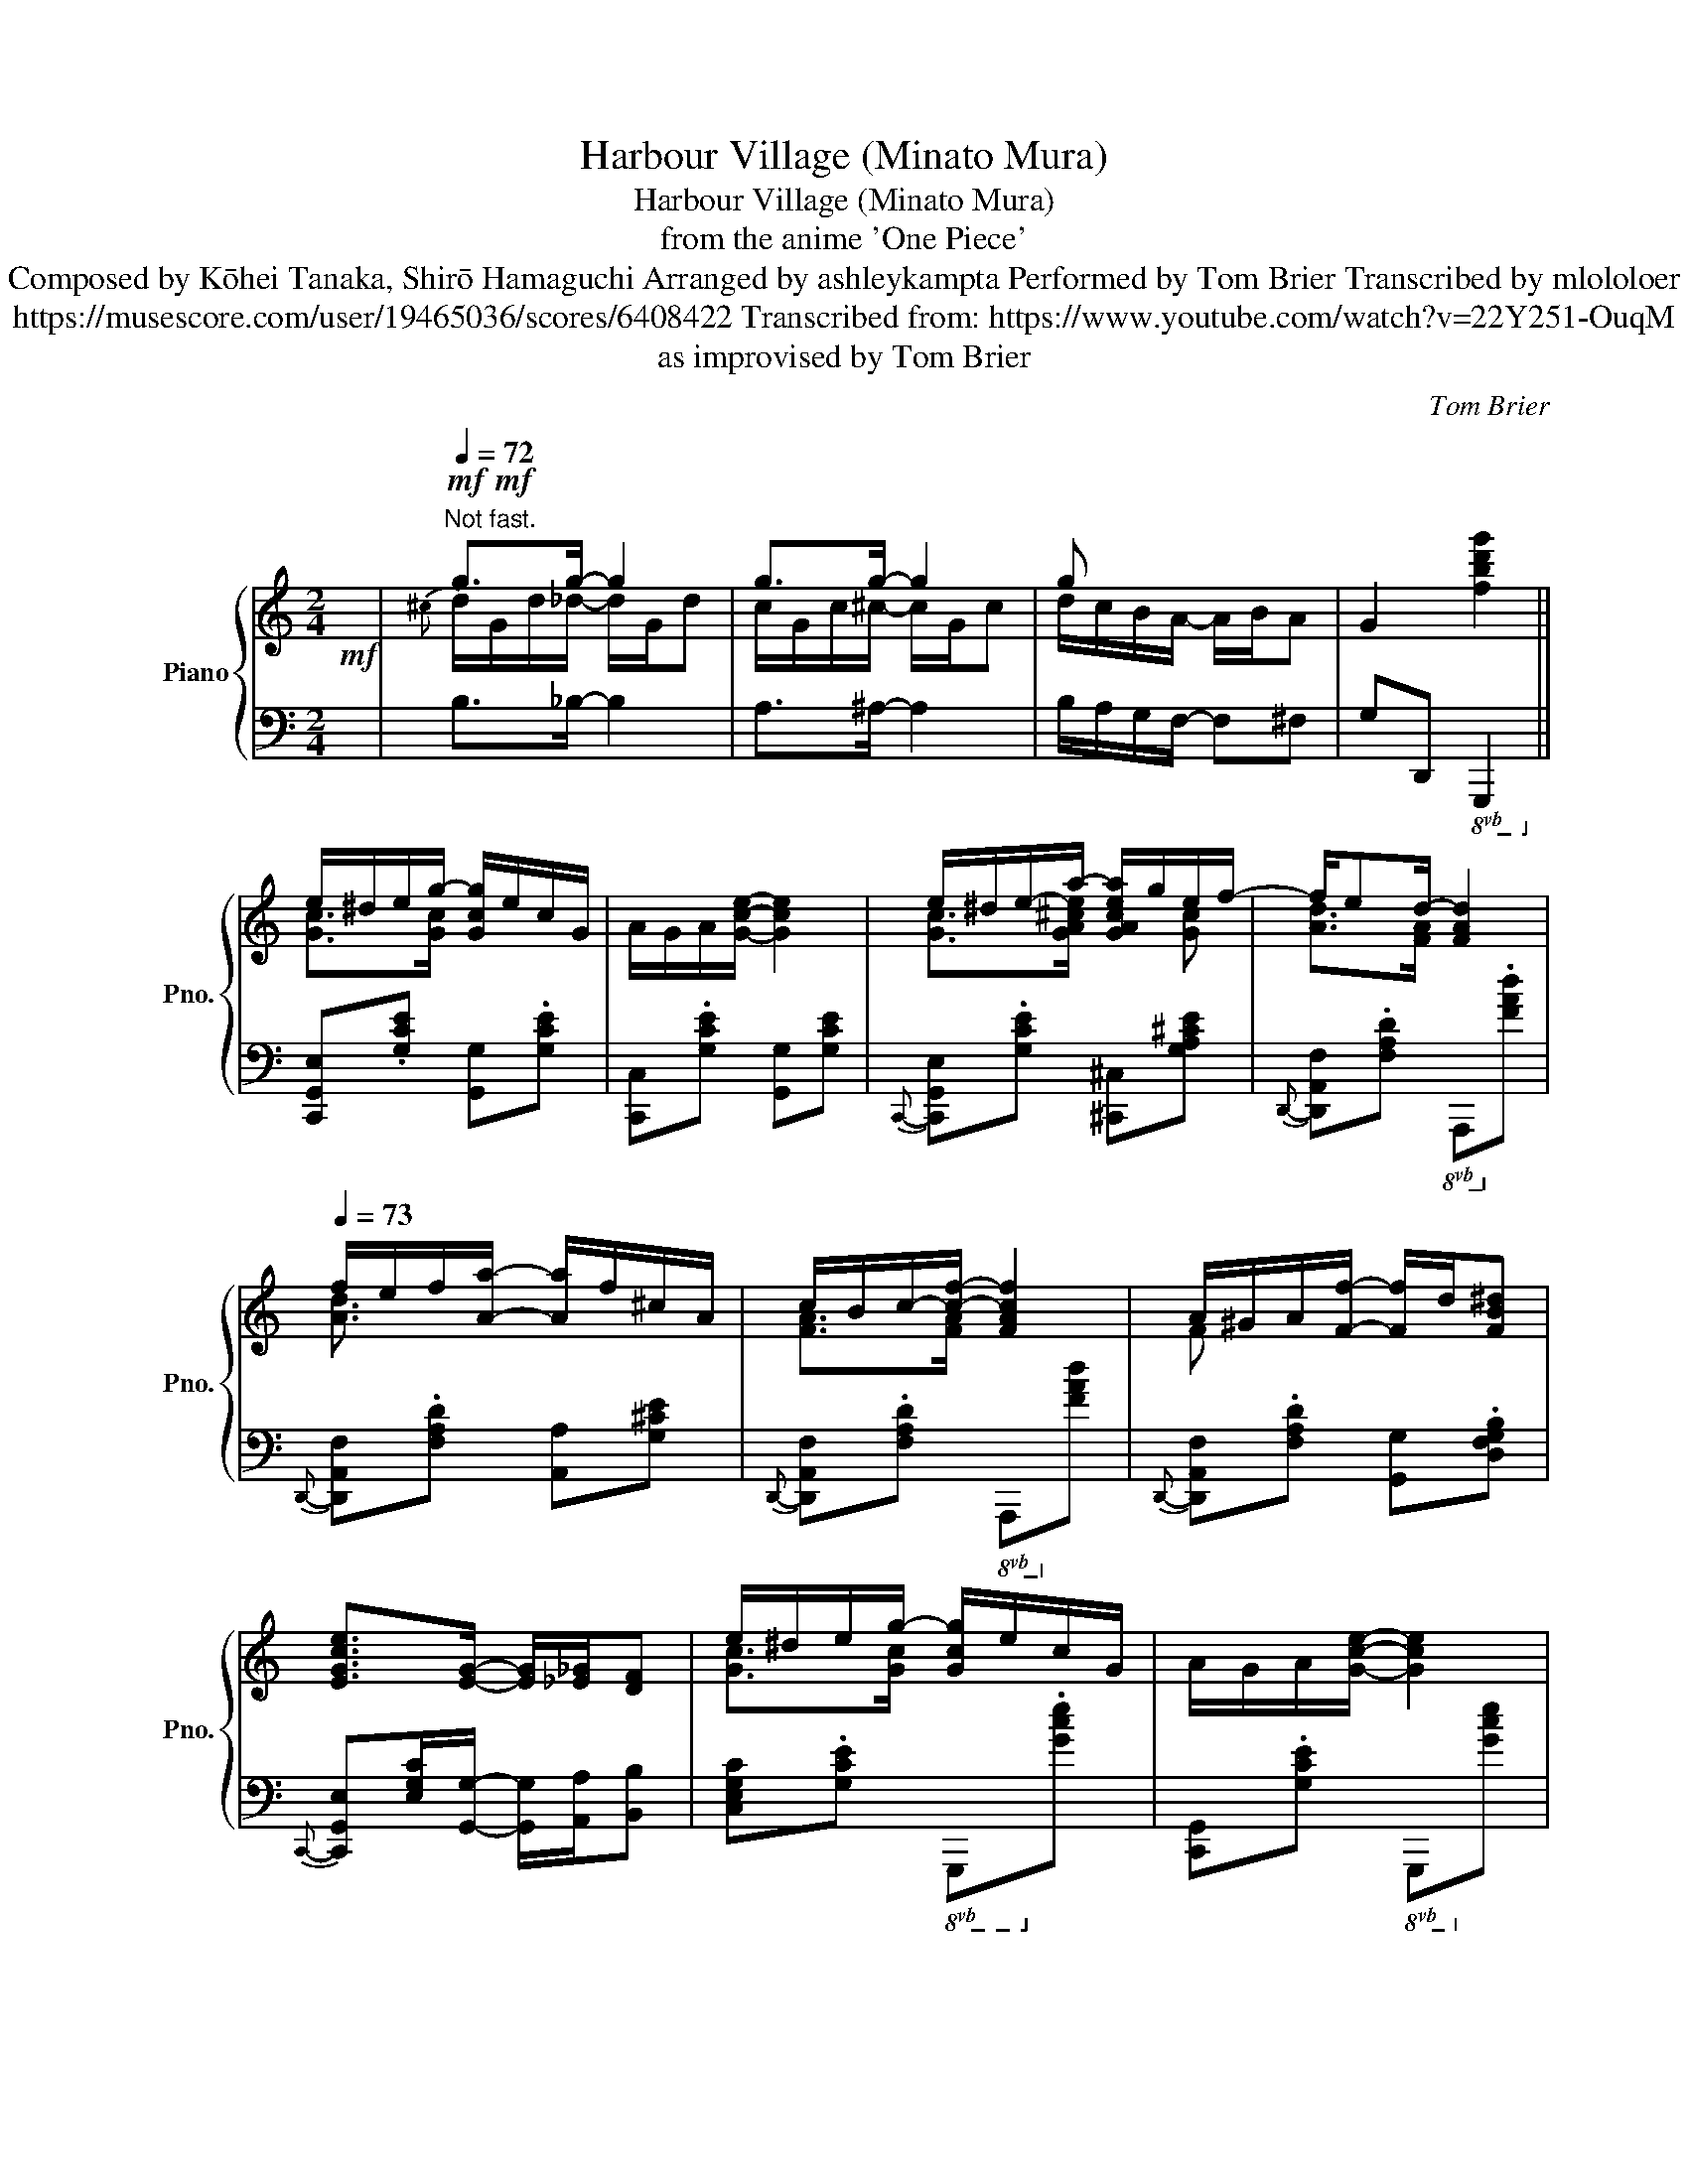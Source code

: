 X:1
T:Harbour Village (Minato Mura)
T:Harbour Village (Minato Mura)
T:from the anime 'One Piece'
T:Composed by Kōhei Tanaka, Shirō Hamaguchi Arranged by ashleykampta Performed by Tom Brier Transcribed by mlololoer 
T:https://musescore.com/user/19465036/scores/6408422 Transcribed from: https://www.youtube.com/watch?v=22Y251-OuqM 
T:as improvised by Tom Brier
C:Tom Brier
%%score { ( 1 3 ) | ( 2 4 ) }
L:1/8
M:2/4
K:C
V:1 treble nm="Piano" snm="Pno."
V:3 treble 
V:2 bass 
V:4 bass 
V:1
!mf! x/ |[Q:1/4=72]"^Not fast."!mf!!mf! g>g- g2 | g>g- g2 | g x x2 | G2 [fbd'g']2 || %5
 e/^d/e/g/- [Gcg]/e/c/G/ | A/G/A/[Gce]/- [Gce]2 | e/^d/e/-a/- [GAcea]/g/e/f/- | f/ed/- [FAd]2 | %9
[Q:1/4=73] f/e/f/[Aa]/- [Aa]/f/^c/A/ | c/B/c/-[cf]/- [FAcf]2 | A/^G/A/[Ff]/- [Ff]/d/[FB^d] | %12
 [EGce]>[EG]- [EG]/[_E_G]/[DF] | e/^d/e/g/- [Gcg]/e/c/G/ | A/G/A/[Gce]/- [Gce]2 | %15
 e/^d/e/-[ea]/- [GAcea]/g/e/g/ | [Adf][FA]/A/- A/B/c/d/ | [ce]/G/A/[eg]/- [eg]/G/A/[eg]/- | %18
 [eg]/G/[df] [Ace]2 | [_A_e]/d/c/A/ [FAc]/[FAc][=EGc]/- | [EGc]2 z2 || %21
{c^cd^d} [G=ce]>[Gcg]- [Gcg]/e/c/G/ |{G^G} A/{=G^G}A[=Gce]/- [Gce]2 | %23
{c^cd^d} e/[Gg]/e/g/ [A!courtesy!^cea]/g/[Ace]/g/ | .[Adf]/{^d}[Ge][FA=d]/- [FAd]/B/A/F/ | %25
 [Adf]/e/f/[A^ca]/- [Aca]/f/c/A/ | [Fc]/B/c/[FAf]/- [FAf]2 | %27
{FG^G} A/!courtesy!^G/A/[FAf]/- [FAf]/d/^d | [EGce]>[EG]- [EG]/[_E_G]/[DF] | %29
{c^cd^d} e/d/e/[G=cg]/- [Gcg]/e/c |{G^G} A/=G/A/[Gce]/- [Gce]2 | %31
{cd^d} e/d/e/[A^ca]/- [Aca]/g/e/g/ | [Adf]A/A/- A/B/c/d/ | [ce]/G/A/[eg]/- [eg]/G/A/[eg]/- | %34
 [eg]/G/[df] [Ace]2 |{d} _e/d/c/_A/ [FAc]/[FAc][EGc]/- | [EGc]/[CE]/[CE]/C/ [DF][^D^F] | %37
 [eg]/G/A/[eg]/- [eg]/G/A/[eg]/- | [eg]/G/[df] [Ace]2 | [_E_A_e]/d/c/A/ [FAc]/[FAc]G/- | %40
 [EGc] z z2 ||!mf!{A^AB} c/F/=A/c/ [^FB]/^D/[FA]/B/ | A/[EG][Gce]/- [Gce]/G/c/e/ | %43
 [FBf]/[FBd][FBdg]/- [FBdg]/G/B/d/ | [^da]/[eg]{d}[G_Be]/- [GBe]/=d/[GBc]/F/ | %45
 [Ac]/F/A/[^Fd]/- [Fd]/[Fc]/d/^d/ | e/[Gc][Acea]/- [Acea]/A/c/e/ | %47
 [Bb]/g/e/[A^dg]/- [Ad-g]/[Ad^f]/B/G/- | [GBe]/e/^d/e/ [G^Ag]/e/^c/A/ | %49
 [FAd]/F/A/[FBe]/- [FBe]/[Fd]/B/G/ |{^d} e/[Ge]-[G^A^ceg]/- [GAceg]/G/A/g/ | %51
 [Gdf]/[Gdf][B^d^fb]/- [Bdfb]/B/[dfa]/b/ | [ceg]/[ceg][ce^gc']/- [cegc']/c/e/g/ | %53
 [dfad']/[cc'][B^d^fb]/- [Bdfb]/[cc']/[Ada]/[_A_a]/ | [Gg]>[G^cf]- [Gcf]/e/(3A/_A/G/ | %55
 ^F/-[FAce]F/ _e/c/_A/e/ | [FBd]2 z2 ||[Q:1/4=74] [Gce]/^d/e/[Gcg]/- [Gcg]/e/c/G/ | %58
{^G} A/=G/A/[Gce]/- [Gce]2 | [Gce]/^d/e/[^ca]/- [ca]/g/[ce]/g/ | [Af]/d/[Ge]/[FAd]/- [FAd]2 | %61
{Ade} f/e/f/[A^ca]/- [Aca]/f/c/A/ | [FAc]/B/c/[FAf]/- [FAf]2 | %63
 [FA]/^G/A/[FAcf]/- [FAcf]/^c/[Fd]/^d/ | [Ge]/[^D^F]/[EG]/[=FA]/ [EG]/[_E_G]/[=DF]/=G/- | %65
 [Gce]/^d/e/[Gcg]/- [Gcg]/e/c/G/4^G/4 | A/^G/A/[=Gce]/- [Gce]/G/A/c/ | %67
 [Ge]/^d/e/[G^ca]/- [Gca]/g/[Gce]/g/ | [Adf]/{^G}[FA]A/- A/B/c/d/ | %69
 [ce]/G/A/[eg]/- [eg]/G/A/[eg]/- | [eg]/G/[df] [Ace]2 | _e/d/c/_A/ [FAc]/[FAc]G/- | %72
 [EGc] z [cegc']2 || [gc']/c/e/[^gc'd']/- [gc'd']/d/f/g/ | [ege']/_b/.[dd'] [cgbc']>C- | %75
 [CG_Bc]/C/G/[DBd]/- [DBd]/G/[^D^d]/G/ | [E_Be]/G/[Dd] [CGBc]^G/A/- || %77
[K:F][Q:1/4=75]!mf! [Afa]/.[dfad'][cfac']/- [cfac']^G/A/- | %78
 [Afa]/.[dd'][c^fac']/- [cfac']/[cfa]^A/ | =B/[Bfa]/[eg]/B/- [B_e_g]/[Bdf]^A,/ | %80
 =B,/[FA]/B,/[EG]/- [EG]/[_E_G]/[DF]/[^D^d]/ | [EBe]/[Aca][GBceg]/- [GBceg]/[dd']/[cgbc']/[^D^d]/ | %82
 [EBe]/[Aca][GBeg]/- [GBeg]/e/d/c/ | [FBf]/d/c/B/ [F^Gf]/[FGd]F/- | %84
 [FAc]/d/[^DA]/[EBc]/- [EBc]/[EGB][^G^g]/ |!mf! [Acfa]/.[dd'][cfc']/- [cfc']/a/f/[^G^g]/ | %86
 [Aa]/[dfd'][c^fc']/- [cfc']/a/f/d/- | [dgb]/B/d/g/ [A^fa]/[^Ff][GBdg]/- | %88
 [GBdg]/d/B/[F_A_df]/- [FAdf]/[Ee]/[Ff]/[Gg]/ | [Acfa]/[cc'][cd^fad']/- [cdfad']/c'/[ca]/f/ | %90
 [f^g]/a/[fg]/a/ [_B=g]/c/d/[Acf]/- | [Acf]/f/[Ac]/f/ [_A_c]/[GBf][F=Af]/- | %92
 [FAf]/[F^Gd]/^d/[=GBe]/- [GBe]/[EBc][^G^g]/ || %93
[Q:1/4=76]!mf! [Acfa]/.[dd']{^g}[cfac']/- [cfac']/[CFA][^Gg]/ | %94
 [Aa]/.[dfd'][c^fac']/- [cfac']/[cfa][^A,^G]/ | [=B,FA]/^G/[B,FA]/D/ [B,=G]/[B,_G][B,F]/- | %96
 [B,F]/[G,=B,]/[A,C]/[^A,^C]/ [B,D]/[G,B,DG][^D^d]/ | [EBe]/.[Aca][GBg]/- [GBg]/[Ge]/c/A/ | %98
 G/.[Adfa][Af]/- [Af]/d/A | z/ [=Bfa]/[eg]/B/ [df]/[Be]^d/ | %100
 [ce]/f/^f/[GBg]/- [GBg]/[dbd']/[c^gbc']/[^Gg]/ | %101
!mf! [Aa]/.[dfad'][cfac']/- [cfac']/[fa]/4d/4c/[^G^g]/ | [Acfa]/.[dd'][c^fac']/- [cfac']/[cfa]B/- | %103
 [Bdgb]/B/d/b/ [Aa]>[GBdg]- | [GBdg]/G/B/g/ [F_A_df]/[FAdf]/[Gg]/[^G^g]/ | %105
 [Acfa]/.[d^gd'][cac']/- [cac']/[ca]/^f/d/ | [f^g]/a/g/a/ [_B=g]/c/d/[Acf]/- | %107
 [Acf]/f/[Ac]/f/ [_A_c]/[GBf][F=Af]/- | [FAf]/[F_ef]/[Gg]/[^G^g]/ [Aea]/[Bb]/[cc']/[^c^c']/ || %109
[Q:1/4=77]!f! [dbd']/[gd'g'][fbf']/- [fbf']/[gd']/[fb]/g/ | [FBd]/[GBg][FBf]/- [FBf]/[Fd]/B/^G/ | %111
 [FA]/d/A/[Fc]/- [Fc]/[FA]/[E^G]/[_E=G]/ | [D^F]/[EFAe][DFAd]/- [DFAd]/[DFAc]^A,/ | %113
 =B,/-[B,DFA]/C/-[CDFA]/ D/-[DF=B]/F/-[FBd]/ | E/-[EGBce]/F/-[FBf]/ G/-[GBeg]/^G/A/- | %115
 [Acfa][^gd']/[ac']/- [ac']/[^Gd]/[Ac]/G,/ | [^G,D]/[A,C][F,A,C_EF]/- [F,A,CEF]/[FAc_ef][^C^c]/ | %117
 [DBd]/[Ff]/[Bb]/[dfbd']/- [dfbd']/!8va(![fbd'g']d'/- | %118
 [gbd'g']/[ff']/d'/-[f^gd'f']/- [fgd'f']/[dfgd']!8va)!a/ | %119
 [cfc']/g/[Aca]/^G/- [G=B^g]/[=G_B=g]d/- | [^FAd^f]/[_e_e']/{^g}a/[dfd']/- [dfd']<[cfac'] | %121
{Bc^c} d/[FBf]/d/F/- [F^Gf]/[FG=Bd]F/ | [Ac]/[^C^c][D^FAd]/- [DFAd]/=c/A/=F/ | %123
 [F^G]/A/[FG]/A/ [_B,=G]/[B,C][A,CF]/- | %124
 [A,CF]/[A,C_EF]/[G,G]/[^G,^G]/ [A,EFA]/[Cc]/[Ff]/[^C^c]/ || %125
 [DBd]/[Ff]/!8va(![Bb]/[cc']/ [dbd']/[_e_e']/[=e=e']/[ff']/ | %126
 [gbd'g']/[ff'][_a=bd'_a']/- [abd'a']/[fbd'f']/[gg']/[^g^g']/ | %127
 [af'a']/[^c'^c'']/[d'a'd'']/[=b=b']/ [=c'f'a'=c'']/[^g^g']/[ac'f'a']/!8va)![ee']/ | %128
 [fac'f']/[^c^c']/[dfad']/[=B=b]/ [=cfa=c']/[Aa]/[Ff]/[^D^d]/ | %129
 [EBe]/.[GBg][DBd]/- [DBd]/[Ee]/[CGBc]/[^D,^D]/ | %130
 [E,B,E]/[G,B,G][D,G,B,D]/- [D,G,B,D]/[_D,_D]/[C,C] | [F,A,CF]/F/-[FAcf]/F/- [F_A_cf]/[FGBf]B/ | %132
 [FAf]/[^Gd][Ac]/- [Ac]/[Ac_ef][^C^c]/ | %133
 [DFBd]/[Ff]/[Gg]/[Bdfb]/- [Bdfb]/!8va(![cc']/[dd']/[fbd'f']/- | %134
 [fbd'f']/[gg']/[ee']/[fbf']/- [fbf']/[ff']/[gg']/[^g^g']/ | %135
 [aa']{a'b'=b'}c''/c'/{a'_b'=b'} c''/c'/{a'_b'=b'}c''/[^c'^c'']/ | %136
 [d'^f'a'd'']/c''/a'/[c'f'b']/- [c'f'b']/[c'f'a']!8va)!D/ | [B,FA]/G/[B,F]/D/ [_DF_A]/[DFA]/G/F/ | %138
 [CFA]/[Cc]/[^C^c]/[D^FAd]/- [DFAd]/[DFA]=F/ | [F^G]/A/[FG]/A/ [_B,E=G]/[B,C][A,CF]/- | %140
 [A,CF]/[^G,C^G]/[A,A]/{[^D^d]}[Ee]/- [Ee]/[=D^FA=d]d/- | %141
 [df^g]/a/[dfg]/a/ [_Be=g]/[Bc]/d/[Acf]/- | [Acf]/[g_ac'd']f/- [f=ac'f']/!mf!F/G/^G/ || %143
!mf! A/c/[^GAd]/c/ [FB]/f/F/=G/ | [F_A]/[F=B]/c/A/ [F=A]/[FAc]F/ | %145
 ^G/A/[FG]/A/ [_B,E=G]/C/D/[A,CF]/- | [A,CF]{FG^G}A/c/- !fermata![FAcf]2 |] %147
V:2
 x/ | B,>_B,- B,2 | A,>^A,- A,2 | B,/A,/G,/F,/- F,^F, | G,D,,!8vb(! G,,,2!8vb)! || %5
 [C,,G,,E,].[G,CE] [G,,G,].[G,CE] | [C,,C,].[G,CE] [G,,G,][G,CE] | %7
{C,,-} [C,,G,,E,].[G,CE] [^C,,^C,][G,A,^CE] |{D,,-} [D,,A,,F,].[F,A,D]!8vb(! A,,,!8vb)!.[F,A,D] | %9
{D,,-} [D,,A,,F,].[F,A,D] [A,,A,][G,^CE] |{D,,-} [D,,A,,F,].[F,A,D]!8vb(! A,,,!8vb)![F,A,D] | %11
{D,,-} [D,,A,,F,].[F,A,D] [G,,G,].[D,F,G,B,] | %12
{C,,-} [C,,G,,E,][E,G,C]/[G,,G,]/- [G,,G,]/[A,,A,]/[B,,B,] | %13
 [C,E,G,C].[G,CE]!8vb(! G,,,!8vb)!.[G,CE] | [C,,G,,].[G,CE]!8vb(! G,,,!8vb)![G,CE] | %15
{C,,-} [C,,G,,E,].[G,CE]{^C,,-} [C,,E,][G,A,^CE] | %16
{D,,-} [D,,A,,F,].[F,A,D]{^D,,-} [D,,^F,][F,C^D] |{E,,-} [E,,C,G,].[G,CE] [F,,F,].[F,A,D] | %18
 [G,,G,][^G,,^G,]/A,,/- [A,,A,][=G,C] | F,2 G,/G,C,/- | %20
 C,/G,,,/-[G,,,G,,]/A,,,/- [A,,,A,,]/B,,,/-[B,,,B,,]/C,,/- || %21
 [C,,G,,E,].[G,CE]!8vb(! G,,,!8vb)!.[G,CE] | C,,.[G,CE]!8vb(! G,,,!8vb)![G,CE] | %23
 [C,,G,,].[G,CE]{^C,,-} [C,,^C,][G,^CE] |{D,,-} .[D,,A,,F,].[F,A,D]!8vb(! A,,,!8vb)!.[F,A,D] | %25
{D,,-} [D,,A,,F,].[F,A,D] [A,,,A,,][G,^CE] |{D,,-} [D,,A,,F,].[F,A,D]!8vb(! D,,,!8vb)![F,A,D] | %27
 [D,,A,,].[F,A,D] [G,,B,,D,F,][D,F,G,B,]/C,/- | %28
 [C,E,C][E,G,]/[G,,,G,,]/- [G,,,G,,]/[A,,,A,,]/[B,,,B,,] | %29
{C,,-} [C,,G,,E,].[G,CE]!8vb(! G,,,!8vb)![G,CE] | C,,.[G,CE]!8vb(! G,,,!8vb)![G,CE] | %31
{C,,-} [C,,G,,E,].[G,^CE] [^C,,^C,][G,CE] |{D,,-} [D,,A,,F,].[F,A,D] [^D,,^F,].[F,A,^D] | %33
{E,,-} [E,,G,].[G,CE] [F,,F,].[F,A,D] | [G,,G,][^G,,^G,]{A,,-} [A,,A,][=G,C] | %35
{F,,-} [F,,C,_A,][F,A,C] .[G,,G,].[D,F,G,B,] | [C,E,G,C]/[C,,C,]/[C,,C,] [D,,D,][^D,,^D,] | %37
 .[E,,C,E,].[G,CE] [F,,F,].[F,D] | [G,,G,].[^G,,^G,] [A,,A,][=G,C] | F,2 G,<G, | %40
 G,/G,/A,/G,/ E,/D,/C, || [F,,C,].[F,A,C] [^F,,^F,].[^D,F,A,C]/G,,/- | %42
 [G,,E,G,].[E,G,C] C,,[E,G,C] |{G,,,-} [G,,,G,,].[D,F,G,B,] [G,,,G,,][D,F,G,B,] | %44
{C,,-} [C,,G,,E,].[G,CE] C,,.[G,_B,CE] |{F,,-} [F,,C,A,].[F,A,C] [^F,,^D,][^F,C^D]/G,,/- | %46
 [G,,E,].[G,CE] [A,,E,][A,CE]/B,,/- | [B,,E,G,].[G,B,E] [B,,,B,,].[^F,A,B,^D]/E,/- | %48
 [E,B,E]>^C,- [C,G,^A,]2 |{D,,-} [D,,A,,F,].[F,A,D] [G,,D,F,][D,F,G,B,] | %50
{C,,-} [C,,G,,E,].[G,CE] ^C,,[G,^A,^CE] |{D,,-} [D,,F,].[G,B,DF]{^D,,-} [D,,^F,][F,C^D] | %52
{E,,-} [E,,C,G,][G,CE]{E,,-} [E,,E,][G,CE] |{F,,-} [F,,C,A,].[F,A,D] [^F,,^D,].[^F,A,^D]/G,,/- | %54
 [G,,E,][G,CE] [A,,E,][G,A,^C] |{D,,-} [D,,A,,^F,][D,F,A,C] [_A,,_E,_G,]2 | %56
 [G,,F,]/G,/A,/G,/ F,/D,/B,,/G,,/ || C,,.[G,CE]!8vb(! G,,,!8vb)![G,CE] | %58
 .[C,,G,,].[G,CE]!8vb(! G,,,!8vb)!.[G,CE] |{C,,-} .[C,,G,,E,].[G,CE] [^C,,^C,][G,A,^CE]/D,,/- | %60
 [D,,A,,F,]/E,,/-[E,,G,]/F,,/- [F,,D,A,][F,A,D] | .[D,,A,,].[F,A,D]!8vb(! A,,,!8vb)![G,A,^CE] | %62
{D,,-} [D,,A,,F,].[F,A,D]!8vb(! D,,,!8vb)![F,A,D] | %63
{D,,-} [D,,A,,F,].[F,A,D] [G,,D,F,][D,F,G,B,]/C,/- | [C,E,G,C]G, A,B, | %65
{C,,-} .[C,,G,,E,].[G,CE]!8vb(! G,,,!8vb)!.[G,CE] | .[C,,G,,].[G,CE]!8vb(! G,,,!8vb)![G,CE] | %67
{C,,-} [C,,G,,E,].[G,CE]{^C,,-} [C,,E,][G,A,^CE] | [D,,A,,F,].[F,A,D]{^D,,-} [D,,^F,].[F,C^D] | %69
{E,,-} [E,,G,].[G,CE] [F,,F,].[F,A,D] | [G,,G,][^G,,^G,]{A,,-} [A,,A,][=G,C]/F,,/- | %71
 [F,,C,_A,]2 [G,,F,][G,,F,] | [C,G,C].[G,,G,] [C,,C,]2 || C>B,- B,2 | _B,.C DE | E,>D,- D,_D, | %76
 C,D, E,2 ||[K:F] .[F,,C,A,].[A,CF] C,,[A,CF]/F,,/- | %78
 .[F,,C,A,].[_E,,_E,]{D,,-} [D,,A,,^F,][D,F,A,C]/D,,/- | %79
 .[D,,D,].[G,=B,DF]!8vb(! G,,,!8vb)![G,B,F] | .[D,,D,].[G,,,G,,] .[A,,,A,,].[=B,,,=B,,] | %81
{C,,-} [C,,G,,E,].[G,B,CE]!8vb(! G,,,!8vb)![G,B,CE]/C,,/- | [C,,G,,E,].[G,B,CE] [C,,C,][G,B,CE] | %83
 B,2 [^G,D]2 | [A,C].[^F,A,C] [G,B,C][C,,C,] |{F,,-} [F,,C,A,].[A,CF] C,,[A,CF]/F,,/- | %86
 .[F,,C,A,].[A,CF] [D,,D,][D,^F,A,C]/G,,/- | [G,,D,B,].[G,B,D]/A,,/- [A,,^F,A,].[D,F,A,C] | %88
 [B,,B,].[G,B,D] [_C,_C][F,_A,_D] | [C,C].[F,A,C] [D,,A,,D,][D,^F,A,C]/=F,/- | %90
 .[G,,F,].[G,=B,DF]/C,,/- [C,,G,,E,][G,_B,CE] | [F,A,CF]/_E,/-[E,_E]/D,/- [D,D]/_D,/-[D,_D]/C,/- | %92
 [C,C]/_C,/-[C,_C]/B,,/- [B,,B,]/C,,/-[C,,=C,]/F,,/- || .[F,,C,A,].[A,CF] C,,[F,A,C]/F,,/- | %94
 .[F,,C,A,].[_E,,_E,]{D,,-} [D,,A,,^F,][D,F,A,C] | .[G,,D,F,].[D,F,G,]!8vb(! G,,,!8vb)![D,F,G,] | %96
 [G,,,G,,]/[G,,,G,,]/[A,,,A,,]/[^A,,,^A,,]/ [=B,,,=B,,][G,,,G,,]/C,,/- | %97
 [C,,G,,E,].[G,B,CE] [C,,G,,C,].[G,B,CE]/[^C,,^C,]/ | %98
 .[D,,D,].[F,A,D]!8vb(! D,,,!8vb)!.[F,A,D]/G,,/- | %99
 .[G,,D,F,].[D,F,G,=B,]!8vb(! G,,,!8vb)![D,F,G,B,]/C,/- | %100
 [C,G,C]/[D,D]/[^D,^D]/[E,CE]/- [E,CE][C,,C,] |{F,,-} [F,,C,A,].[A,CF] C,,[A,CF]/F,,/- | %102
 [F,,C,A,]/_E,,/-.[E,,B,,G,]/D,,/- [D,,A,,^F,][D,F,A,C]/G,/- | %103
 [G,,G,].[G,B,D]/A,,/- [A,,A,].[^F,A,CD] | [B,,B,].[G,B,D]/_D,/- [D,_D][D,B,D]/C,/- | %105
 [C,C]/.[B,,B,][A,,A,]/- [A,,A,][D,^F,A,C]/=F,/- | .[G,,F,].[G,=B,DF]/C,,/- [C,,G,,E,][G,_B,CE] | %107
 [F,,F,]/_E,/-[E,_E]/D,/- [D,D]/_D,/-[D,_D]/C,/- | [C,C][F,,F,] [_E,,_E,][C,,C,] || %109
{B,,,-} [B,,,F,,D,].[F,B,D]!8vb(! F,,,!8vb)!.[F,B,D]/B,,,/- | %110
 [B,,,F,,D,].[F,B,D] [D,,B,,D,][F,B,D]/C,,/- | %111
 .[C,,C,].[F,A,C] [F,,C,F,]/[F,,C,F,]/[E,,E,]/[_E,,_E,]/ | %112
 [D,,A,,D,].[D,^F,A,C]!8vb(! D,,,!8vb)!.[D,F,A,C] | [G,,,D,,G,,][A,,,A,,] [=B,,,=B,,][G,,,G,,] | %114
 [C,,G,,C,][D,,D,] [E,,E,][C,,C,] |{F,,-} .[F,,C,A,][I:staff -1]=B/c/- c/[I:staff +1]=B,/C | %116
 =B,,/C,[F,,C,_E,]/- [F,,C,E,][F,,,F,,] |{B,,,-} [B,,,F,,D,][F,B,D] [F,,,F,,][F,B,D]/B,,,/- | %118
 [B,,,F,,D,].[F,B,D] [=B,,,=B,,][F,^G,=B,D]/C,,/- | %119
 [C,,C,]/F,,/-[F,,C,F,]/E,,/- [E,,=B,,E,]/_E,,/-[E,,_B,,_E,]/D,,/- | %120
 [D,,A,,^F,].[D,F,A,C]!8vb(! D,,,!8vb)![D,F,A,C] | .[B,,,F,,B,,].[F,B,D] [=B,,,=B,,][F,^G,=B,D] | %122
 [C,,C,]/[_E,,_E,][D,,A,,D,]/- [D,,A,,D,][D,^F,A,C]/=F,/- | %123
 [G,,F,][D,F,G,]/C,,/- [C,,G,,E,].[C,E,G,] | [F,,C,]>F,,- [F,,C,_E,][F,,,F,,]/B,,,/- || %125
 [B,,,F,,D,][F,B,D] [F,,,F,,][F,B,D]/B,,,/- | [B,,,B,,].[F,B,D] [=B,,,=B,,].[F,^G,=B,D]/C,,/- | %127
 z/!8va(! [^C^c]/[Dd]/[=B,=B]/ [=C=c]/[^G,^G]/[A,A]/!8va)![E,E]/ | %128
 [F,F]/[^C,^C]/[D,D]/[=B,,=B,]/ [=C,=C]/[A,,A,]/[F,,F,]/[^F,,^F,]/ | %129
 .[G,,G,].[G,B,CE] [C,,C,].[G,B,CE]/=B,,/ | .[E,,C,][C,,C,] D,,E,,/C,,/ | F,,[F,_E] [F,D][F,_D] | %132
 [F,C]/[F,=B,][F,C]/- [F,C][F,C_E] |{B,,,-} [B,,,F,,D,].[F,B,D] [F,,,F,,][F,B,D]/B,,,/- | %134
 [B,,,F,,D,].[F,B,D] [=B,,,=B,,].[F,^G,=B,D]/C,,/- | %135
 [C,,C,]/F,,/-[F,,C,F,]/E,,/- [E,,E,]/_E,,/-[E,,_E,]/D,,/- | %136
 [D,,A,,^F,].[D,F,A,C]!8vb(! D,,,!8vb)!.[D,F,A,C] | %137
 .[B,,,F,,B,,].[B,,,F,,B,,] .[_D,,_A,,_D,].[D,,A,,D,] | %138
 .[C,,C,].[_E,,_E,] [D,,A,,D,][D,^F,A,]/=F,/- | [G,,F,]/D,/-[G,,D,F,]/C,,/- [C,,G,,C,][C,E,G,] | %140
 [F,,C,F,]/_E,,/-[E,,_E,]/D,,/- [D,,A,,D,][D,^F,A,C]/=F,/- | %141
 [G,,F,][G,,D,F,]/C,,/- [C,,G,,E,][G,B,CE] | [F,A,CF][C,,C,]/!8vb(!F,,,/- [F,,,F,,]2!8vb)! || %143
 [_E,_E]>D,- [D,B,D]2 | [_D,B,_D]>C,- [C,C]2 | [G,,D,F,]/D,,/-[D,,D,]/C,,/- [C,,G,,C,][C,E,G,] | %146
 [F,,C,F,].[C,,C,] !fermata![F,,,F,,]2 |] %147
V:3
 x/ |{^c} d/G/d/_d/- d/G/d | c/G/c/^c/- c/G/c | d/c/B/A/- A/B/A | x4 || [Gc]>[Gc]- x2 | x4 | %7
 [Gc]>[GA^ce]- x [Gc] | [Ad]>[FA]- x2 | [Ad]3/2 x5/2 | [FA]>[FA]- x2 | F x3 | x4 | [Gc]>[Gc]- x2 | %14
 x4 | [Gc]>[GA^c]- x [Gc] | x4 | x4 | x4 | _E2 x2 | x4 || x4 | x4 | x4 | x4 | x4 | x4 | x4 | x4 | %29
 x4 | x4 | x4 | x4 | x4 | x4 | x4 | x4 | x4 | x4 | x4 | x4 || x4 | x4 | x4 | x4 | x4 | x4 | x4 | %48
 x/ G3/2 x2 | x4 | x4 | x4 | x4 | x4 | z/ [ce] x5/2 | x4 | x4 || x4 | x2 z({e'c')a} g | x4 | %60
 x2 z({d'a)f} d | x4 | x2 z/ (f/[ac'f']) | x4 | x4 | x4 | x4 | x4 | x4 | x4 | x4 | [F_A]2 x2 | %72
 x4 || x4 | x4 | x4 | x4 ||[K:F] x4 | x4 | x4 | x4 | x4 | x5/2 G3/2 | x4 | x4 | x4 | x5/2 c x/ | %87
 x4 | x4 | x4 | =B x3 | x4 | x4 || x4 | x4 | x4 | x4 | x4 | x4 | x4 | x4 | x4 | x4 | %103
 x2 z/ [c^f] x/ | x4 | x4 | =BB x2 | x4 | x4 || x4 | x4 | x4 | x4 | x4 | x4 | x4 | x4 | %117
 x5/2!8va(! x3/2 | x7/2!8va)! x/ | x4 | x4 | x4 | x4 | =B,2 x2 | x4 || x!8va(! x3 | x4 | %127
 x7/2!8va)! x/ | x4 | x4 | x4 | x4 | x4 | x5/2!8va(! x3/2 | x4 | x4 | x7/2!8va)! x/ | x4 | x4 | %139
 =B,B, x2 | x4 | =BB x2 | x4 || x4 | x4 | =B,B, x2 | x4 |] %147
V:4
 x/ | x4 | x4 | x4 | x2!8vb(! x2!8vb)! || x4 | x4 | x4 | x2!8vb(! x!8vb)! x | x4 | %10
 x2!8vb(! x!8vb)! x | x4 | x4 | x2!8vb(! x!8vb)! x | x2!8vb(! x!8vb)! x | x4 | x4 | x4 | x4 | x4 | %20
 x4 || x2!8vb(! x!8vb)! x | x2!8vb(! x!8vb)! x | x4 | x2!8vb(! x!8vb)! x | x4 | %26
 x2!8vb(! x!8vb)! x | x4 | x4 | x2!8vb(! x!8vb)! x | x2!8vb(! x!8vb)! x | x4 | x4 | x4 | x4 | x4 | %36
 x4 | x4 | x4 | x4 | C,2 x2 || x4 | x4 | x4 | x4 | x4 | x4 | x4 | x4 | x4 | x4 | x4 | x4 | x4 | %54
 x4 | x4 | x4 || x2!8vb(! x!8vb)! x | x2!8vb(! x!8vb)! x | x4 | x4 | x2!8vb(! x!8vb)! x | %62
 x2!8vb(! x!8vb)! x | x4 | x4 | x2!8vb(! x!8vb)! x | x2!8vb(! x!8vb)! x | x4 | x4 | x4 | x4 | x4 | %72
 x4 || x4 | x4 | x4 | x4 ||[K:F] x4 | x4 | x2!8vb(! x!8vb)! x | x4 | x2!8vb(! x!8vb)! x | x4 | x4 | %84
 x4 | x4 | x4 | x4 | x4 | x4 | x4 | x4 | x4 || x4 | x4 | x2!8vb(! x!8vb)! x | x4 | x4 | %98
 x2!8vb(! x!8vb)! x | x2!8vb(! x!8vb)! x | x4 | x4 | x4 | x4 | x4 | x4 | x4 | x4 | x4 || %109
 x2!8vb(! x!8vb)! x | x4 | x4 | x2!8vb(! x!8vb)! x | x4 | x4 | x4 | x4 | x4 | x4 | x4 | %120
 x2!8vb(! x!8vb)! x | x4 | x4 | x4 | x4 || x4 | x4 | [C,,C,]!8va(! x5/2!8va)! x/ | x4 | x4 | x4 | %131
 x4 | x4 | x4 | x4 | x4 | x2!8vb(! x!8vb)! x | x4 | x4 | x4 | x4 | x4 | x3/2!8vb(! x5/2!8vb)! || %143
 x4 | x4 | x4 | x4 |] %147

